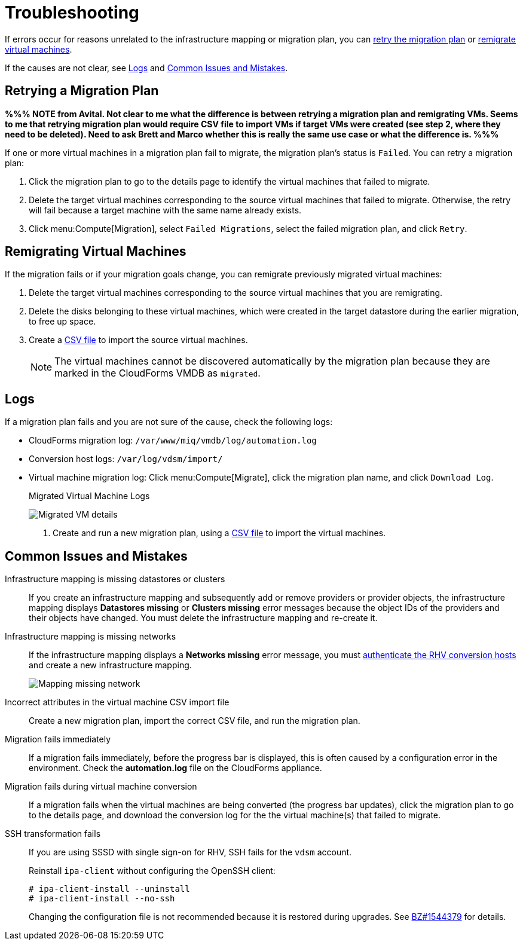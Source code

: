 [id='Troubleshooting']
= Troubleshooting

If errors occur for reasons unrelated to the infrastructure mapping or migration plan, you can xref:Retrying_a_Migration_Plan[retry the migration plan] or xref:Remigrating_Virtual_Machines[remigrate virtual machines].

If the causes are not clear, see xref:Logs[] and xref:Common_issues_and_mistakes[].

[[Retrying_a_Migration_Plan]]
== Retrying a Migration Plan

*%%% NOTE from Avital. Not clear to me what the difference is between retrying a migration plan and remigrating VMs. Seems to me that retrying migration plan would require CSV file to import VMs if target VMs were created (see step 2, where they need to be deleted). Need to ask Brett and Marco whether this is really the same use case or what the difference is. %%%*

If one or more virtual machines in a migration plan fail to migrate, the migration plan's status is `Failed`. You can retry a migration plan:

. Click the migration plan to go to the details page to identify the virtual machines that failed to migrate.
. Delete the target virtual machines corresponding to the source virtual machines that failed to migrate. Otherwise, the retry will fail because a target machine with the same name already exists.
. Click menu:Compute[Migration], select `Failed Migrations`, select the failed migration plan, and click `Retry`.

[[Remigrating_Virtual_Machines]]
== Remigrating Virtual Machines

If the migration fails or if your migration goals change, you can remigrate previously migrated virtual machines:

. Delete the target virtual machines corresponding to the source virtual machines that you are remigrating.
. Delete the disks belonging to these virtual machines, which were created in the target datastore during the earlier migration, to free up space.
. Create a xref:CSV_file[CSV file] to import the source virtual machines.
+
[NOTE]
====
The virtual machines cannot be discovered automatically by the migration plan because they are marked in the CloudForms VMDB as `migrated`.
====

[[Logs]]
== Logs

If a migration plan fails and you are not sure of the cause, check the following logs:

* CloudForms migration log: `/var/www/miq/vmdb/log/automation.log`
* Conversion host logs: `/var/log/vdsm/import/`
* Virtual machine migration log: Click menu:Compute[Migrate], click the migration plan name, and click `Download Log`.
+
.Migrated Virtual Machine Logs
image:Migrated_VM_details.png[]

. Create and run a new migration plan, using a xref:CSV_file[CSV file] to import the virtual machines.

[[Common_issues_and_mistakes]]
== Common Issues and Mistakes

[[Infrastructure_mapping_missing_resources]]
Infrastructure mapping is missing datastores or clusters::
If you create an infrastructure mapping and subsequently add or remove providers or provider objects, the infrastructure mapping displays *Datastores missing* or *Clusters missing* error messages because the object IDs of the providers and their objects have changed. You must delete the infrastructure mapping and re-create it.

[[Infrastructure_mapping_missing_networks]]
Infrastructure mapping is missing networks::
If the infrastructure mapping displays a *Networks missing* error message, you must link:https://access.redhat.com/documentation/en-us/red_hat_cloudforms/4.6/html-single/managing_providers/#authenticating_rhv_hosts[authenticate the RHV conversion hosts] and create a new infrastructure mapping.
+
image:Mapping_missing_network.png[]

Incorrect attributes in the virtual machine CSV import file::
Create a new migration plan, import the correct CSV file, and run the migration plan.

Migration fails immediately::
If a migration fails immediately, before the progress bar is displayed, this is often caused by a configuration error in the environment. Check the *automation.log* file on the CloudForms appliance.

Migration fails during virtual machine conversion::
If a migration fails when the virtual machines are being converted (the progress bar updates), click the migration plan to go to the details page, and download the conversion log for the the virtual machine(s) that failed to migrate.

[[SSH_transformation_fails]]
SSH transformation fails::
If you are using SSSD with single sign-on for RHV, SSH fails for the `vdsm` account.
+
Reinstall `ipa-client` without configuring the OpenSSH client:
+
[options="nowrap" subs="+quotes,verbatim"]
----
# ipa-client-install --uninstall
# ipa-client-install --no-ssh
----
+
Changing the configuration file is not recommended because it is restored during upgrades. See link:https://bugzilla.redhat.com/show_bug.cgi?id=1544379[BZ#1544379] for details.
